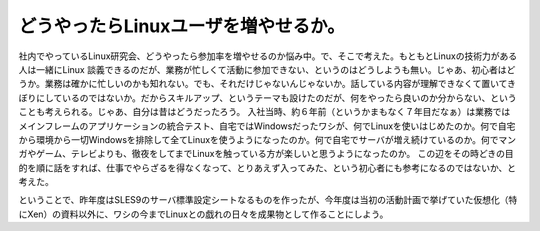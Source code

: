 ﻿どうやったらLinuxユーザを増やせるか。
##########################################


社内でやっているLinux研究会、どうやったら参加率を増やせるのか悩み中。で、そこで考えた。もともとLinuxの技術力がある人は一緒にLinux 談義できるのだが、業務が忙しくて活動に参加できない、というのはどうしようも無い。じゃあ、初心者はどうか。業務は確かに忙しいのかも知れない。でも、それだけじゃないんじゃないか。話している内容が理解できなくて置いてきぼりにしているのではないか。だからスキルアップ、というテーマも設けたのだが、何をやったら良いのか分からない、ということも考えられる。じゃあ、自分は昔はどうだったろう。
入社当時、約６年前（というかまもなく７年目だなぁ）は業務ではメインフレームのアプリケーションの統合テスト、自宅ではWindowsだったワシが、何でLinuxを使いはじめたのか。何で自宅から環境から一切Windowsを排除して全てLinuxを使うようになったのか。何で自宅でサーバが増え続けているのか。何でマンガやゲーム、テレビよりも、徹夜をしてまでLinuxを触っている方が楽しいと思うようになったのか。
この辺をその時どきの目的を順に話をすれば、仕事でやらざるを得なくなって、とりあえず入ってみた、という初心者にも参考になるのではないか、と考えた。

ということで、昨年度はSLES9のサーバ標準設定シートなるものを作ったが、今年度は当初の活動計画で挙げていた仮想化（特にXen）の資料以外に、ワシの今までLinuxとの戯れの日々を成果物として作ることにしよう。



.. author:: mkouhei
.. categories:: Unix/Linux, 
.. tags::


